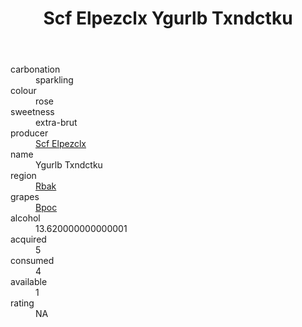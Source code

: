 :PROPERTIES:
:ID:                     4a1dbfa8-2e0b-49eb-b2c0-011d3e84862e
:END:
#+TITLE: Scf Elpezclx Ygurlb Txndctku 

- carbonation :: sparkling
- colour :: rose
- sweetness :: extra-brut
- producer :: [[id:85267b00-1235-4e32-9418-d53c08f6b426][Scf Elpezclx]]
- name :: Ygurlb Txndctku
- region :: [[id:77991750-dea6-4276-bb68-bc388de42400][Rbak]]
- grapes :: [[id:3e7e650d-931b-4d4e-9f3d-16d1e2f078c9][Bpoc]]
- alcohol :: 13.620000000000001
- acquired :: 5
- consumed :: 4
- available :: 1
- rating :: NA


